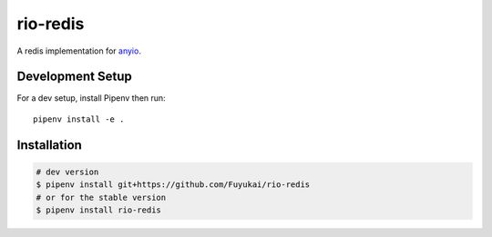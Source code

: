 rio-redis
=========

|ci| |cov|

.. |ci| image:: https://img.shields.io/circleci/project/github/Fuyukai/rio-redis.svg?style=for-the-badge
    :alt: CircleCI
    :target: https://circleci.com/gh/Fuyukai/rio-redis/tree/master

.. |cov| image:: https://img.shields.io/codecov/c/github/Fuyukai/rio-redis.svg?style=for-the-badge
    :alt: Codecov
    :target: https://codecov.io/gh/Fuyukai/rio-redis

A redis implementation for `anyio <https://github.com/agronholm/anyio>`_.

Development Setup
-----------------

For a dev setup, install Pipenv then run::

    pipenv install -e .

Installation
------------

.. code-block::

    # dev version
    $ pipenv install git+https://github.com/Fuyukai/rio-redis
    # or for the stable version
    $ pipenv install rio-redis

